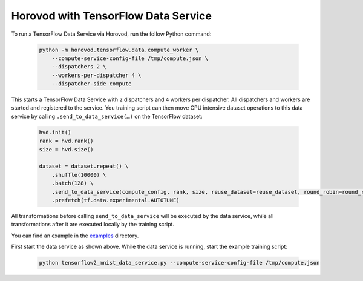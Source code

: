 Horovod with TensorFlow Data Service
====================================
To run a TensorFlow Data Service via Horovod, run the follow Python command:

   .. code-block:: bash

       python -m horovod.tensorflow.data.compute_worker \
           --compute-service-config-file /tmp/compute.json \
           --dispatchers 2 \
           --workers-per-dispatcher 4 \
           --dispatcher-side compute

This starts a TensorFlow Data Service with ``2`` dispatchers and ``4`` workers per dispatcher. All dispatchers
and workers are started and registered to the service. You training script can then move CPU intensive dataset operations
to this data service by calling ``.send_to_data_service(…)`` on the TensorFlow dataset:

   .. code-block:: bash

    hvd.init()
    rank = hvd.rank()
    size = hvd.size()

    dataset = dataset.repeat() \
        .shuffle(10000) \
        .batch(128) \
        .send_to_data_service(compute_config, rank, size, reuse_dataset=reuse_dataset, round_robin=round_robin) \
        .prefetch(tf.data.experimental.AUTOTUNE)

All transformations before calling ``send_to_data_service`` will be executed by the data service,
while all transformations after it are executed locally by the training script.

You can find an example in the `examples <https://github.com/horovod/horovod/blob/master/examples/tensorflow2>`_ directory.

First start the data service as shown above. While the data service is running, start the example training script:

   .. code-block:: bash

       python tensorflow2_mnist_data_service.py --compute-service-config-file /tmp/compute.json
